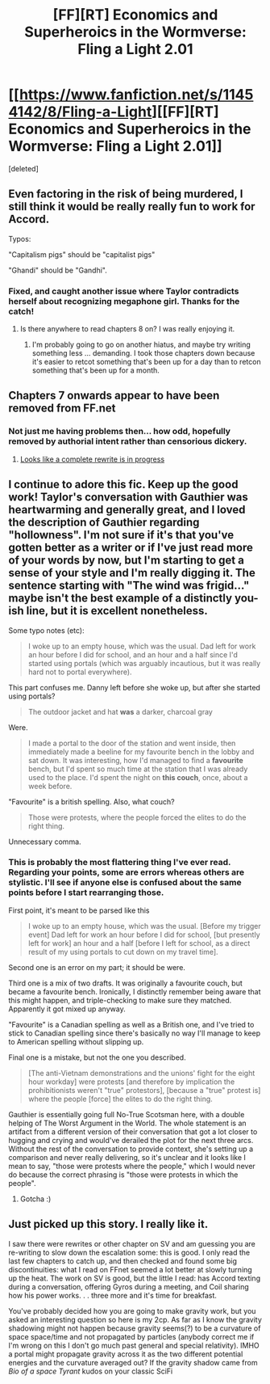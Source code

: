 #+TITLE: [FF][RT] Economics and Superheroics in the Wormverse: Fling a Light 2.01

* [[https://www.fanfiction.net/s/11454142/8/Fling-a-Light][[FF][RT] Economics and Superheroics in the Wormverse: Fling a Light 2.01]]
:PROPERTIES:
:Score: 20
:DateUnix: 1473990593.0
:DateShort: 2016-Sep-16
:END:
[deleted]


** Even factoring in the risk of being murdered, I still think it would be really really fun to work for Accord.

Typos:

"Capitalism pigs" should be "capitalist pigs"

"Ghandi" should be "Gandhi".
:PROPERTIES:
:Author: chaosmosis
:Score: 8
:DateUnix: 1473991692.0
:DateShort: 2016-Sep-16
:END:

*** Fixed, and caught another issue where Taylor contradicts herself about recognizing megaphone girl. Thanks for the catch!
:PROPERTIES:
:Author: UltraRedSpectrum
:Score: 1
:DateUnix: 1473994274.0
:DateShort: 2016-Sep-16
:END:

**** Is there anywhere to read chapters 8 on? I was really enjoying it.
:PROPERTIES:
:Author: eaglejarl
:Score: 1
:DateUnix: 1474116176.0
:DateShort: 2016-Sep-17
:END:

***** I'm probably going to go on another hiatus, and maybe try writing something less ... demanding. I took those chapters down because it's easier to retcot something that's been up for a day than to retcon something that's been up for a month.
:PROPERTIES:
:Author: UltraRedSpectrum
:Score: 2
:DateUnix: 1474156841.0
:DateShort: 2016-Sep-18
:END:


** Chapters 7 onwards appear to have been removed from FF.net
:PROPERTIES:
:Author: JulianWyvern
:Score: 7
:DateUnix: 1474061181.0
:DateShort: 2016-Sep-17
:END:

*** Not just me having problems then... how odd, hopefully removed by authorial intent rather than censorious dickery.
:PROPERTIES:
:Author: noggin-scratcher
:Score: 2
:DateUnix: 1474132564.0
:DateShort: 2016-Sep-17
:END:

**** [[https://forums.sufficientvelocity.com/threads/fling-a-light-worm.21488/][Looks like a complete rewrite is in progress]]
:PROPERTIES:
:Author: Empiricist_or_not
:Score: 2
:DateUnix: 1474211157.0
:DateShort: 2016-Sep-18
:END:


** I continue to adore this fic. Keep up the good work! Taylor's conversation with Gauthier was heartwarming and generally great, and I loved the description of Gauthier regarding "hollowness". I'm not sure if it's that you've gotten better as a writer or if I've just read more of your words by now, but I'm starting to get a sense of your style and I'm really digging it. The sentence starting with "The wind was frigid..." maybe isn't the best example of a distinctly you-ish line, but it is excellent nonetheless.

Some typo notes (etc):

#+begin_quote
  I woke up to an empty house, which was the usual. Dad left for work an hour before I did for school, and an hour and a half since I'd started using portals (which was arguably incautious, but it was really hard not to portal everywhere).
#+end_quote

This part confuses me. Danny left before she woke up, but after she started using portals?

#+begin_quote
  The outdoor jacket and hat *was* a darker, charcoal gray
#+end_quote

Were.

#+begin_quote
  I made a portal to the door of the station and went inside, then immediately made a beeline for my favourite bench in the lobby and sat down. It was interesting, how I'd managed to find a *favourite* bench, but I'd spent so much time at the station that I was already used to the place. I'd spent the night on *this couch*, once, about a week before.
#+end_quote

"Favourite" is a british spelling. Also, what couch?

#+begin_quote
  Those were protests, where the people forced the elites to do the right thing.
#+end_quote

Unnecessary comma.
:PROPERTIES:
:Author: 4t0m
:Score: 4
:DateUnix: 1474007202.0
:DateShort: 2016-Sep-16
:END:

*** This is probably the most flattering thing I've ever read. Regarding your points, some are errors whereas others are stylistic. I'll see if anyone else is confused about the same points before I start rearranging those.

First point, it's meant to be parsed like this

#+begin_quote
  I woke up to an empty house, which was the usual. [Before my trigger event] Dad left for work an hour before I did for school, [but presently left for work] an hour and a half [before I left for school, as a direct result of my using portals to cut down on my travel time].
#+end_quote

Second one is an error on my part; it should be were.

Third one is a mix of two drafts. It was originally a favourite couch, but became a favourite bench. Ironically, I distinctly remember being aware that this might happen, and triple-checking to make sure they matched. Apparently it got mixed up anyway.

"Favourite" is a Canadian spelling as well as a British one, and I've tried to stick to Canadian spelling since there's basically no way I'll manage to keep to American spelling without slipping up.

Final one is a mistake, but not the one you described.

#+begin_quote
  [The anti-Vietnam demonstrations and the unions' fight for the eight hour workday] were protests [and therefore by implication the prohibitionists weren't "true" protestors], [because a "true" protest is] where the people [force] the elites to do the right thing.
#+end_quote

Gauthier is essentially going full No-True Scotsman here, with a double helping of The Worst Argument in the World. The whole statement is an artifact from a different version of their conversation that got a lot closer to hugging and crying and would've derailed the plot for the next three arcs. Without the rest of the conversation to provide context, she's setting up a comparison and never really delivering, so it's unclear and it looks like I mean to say, "those were protests where the people," which I would never do because the correct phrasing is "those were protests in which the people".
:PROPERTIES:
:Author: UltraRedSpectrum
:Score: 5
:DateUnix: 1474008826.0
:DateShort: 2016-Sep-16
:END:

**** Gotcha :)
:PROPERTIES:
:Author: 4t0m
:Score: 1
:DateUnix: 1474083468.0
:DateShort: 2016-Sep-17
:END:


** Just picked up this story. I really like it.

I saw there were rewrites or other chapter on SV and am guessing you are re-writing to slow down the escalation some: this is good. I only read the last few chapters to catch up, and then checked and found some big discontinuities: what I read on FFnet seemed a lot better at slowly turning up the heat. The work on SV is good, but the little I read: has Accord texting during a conversation, offering Gyros during a meeting, and Coil sharing how his power works. . . three more and it's time for breakfast.

You've probably decided how you are going to make gravity work, but you asked an interesting question so here is my 2cp. As far as I know the gravity shadowing might not happen because gravity seems(?) to be a curvature of space space/time and not propagated by particles (anybody correct me if I'm wrong on this I don't go much past general and special relativity). IMHO a portal might propagate gravity across it as the two different potential energies and the curvature averaged out? If the gravity shadow came from /Bio of a space Tyrant/ kudos on your classic SciFi
:PROPERTIES:
:Author: Empiricist_or_not
:Score: 3
:DateUnix: 1474096089.0
:DateShort: 2016-Sep-17
:END:
